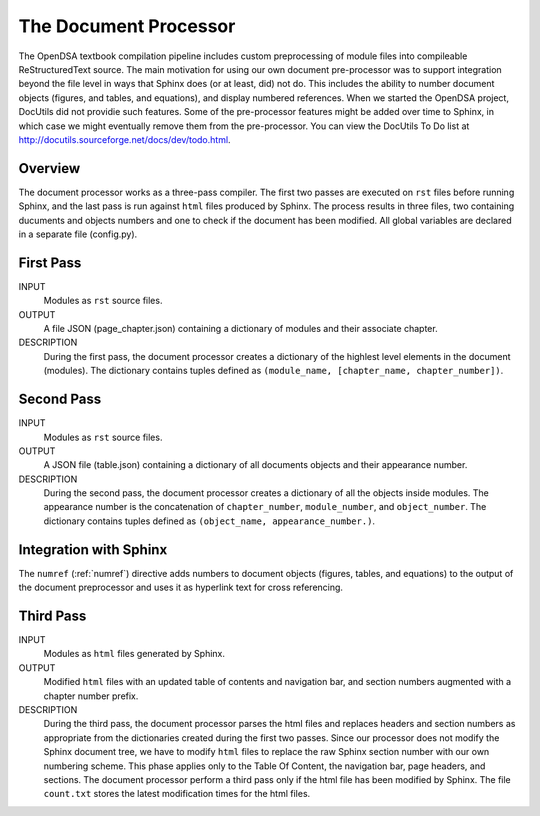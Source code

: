 .. _Preprocessor:

The Document Processor
======================

The OpenDSA textbook compilation pipeline includes custom
preprocessing of module files into compileable ReStructuredText source.
The main motivation for using our own document pre-processor was to
support integration beyond the file level in ways that Sphinx does (or
at least, did) not do.
This includes the ability to number document objects (figures, and
tables, and equations), and display numbered references.
When we started the OpenDSA project, DocUtils did not providie such
features.
Some of the pre-processor features might be added over time to Sphinx,
in which case we might eventually remove them from the pre-processor.
You can view the DocUtils To Do list at
`<http://docutils.sourceforge.net/docs/dev/todo.html>`_.

Overview
--------

The document processor works as a three-pass compiler.
The first two passes are executed on ``rst`` files before running
Sphinx, and the last pass is run against ``html`` files produced
by Sphinx.
The process results in three files,
two containing ducuments and objects numbers and one to check if 
the document has been modified.
All global variables are declared in a separate file (config.py).

First Pass
----------

INPUT
    Modules as ``rst`` source files.

OUTPUT
    A file JSON (page_chapter.json) containing a dictionary of modules
    and their associate chapter.

DESCRIPTION
    During the first pass, the document processor creates a dictionary
    of the highlest level elements in the document (modules).
    The dictionary contains tuples defined as
    ``(module_name, [chapter_name, chapter_number])``.

Second Pass
-----------

INPUT
    Modules as ``rst`` source files.

OUTPUT
    A JSON file (table.json) containing a dictionary of all documents
    objects and their appearance number.

DESCRIPTION
    During the second pass, the document processor creates a
    dictionary of all the objects inside modules.
    The appearance number is the concatenation of ``chapter_number``,
    ``module_number``, and ``object_number``.
    The dictionary contains tuples defined as
    ``(object_name, appearance_number.)``.

Integration with Sphinx
-----------------------

The ``numref`` (:ref:`numref`) directive adds numbers to document
objects (figures, tables, and equations) to the output of the
document preprocessor and uses it as hyperlink text for cross
referencing. 

Third Pass
----------

INPUT
    Modules as ``html`` files generated by Sphinx.

OUTPUT
    Modified ``html`` files with an updated table of contents and
    navigation bar, and section numbers augmented with a chapter
    number prefix.

DESCRIPTION
   During the third pass, the document processor parses the html files
   and replaces headers and section numbers as appropriate from the
   dictionaries created during the first two passes.
   Since our processor does not modify the Sphinx document tree, we
   have to modify ``html`` files to replace the raw Sphinx section
   number with our own numbering scheme.
   This phase applies only to the Table Of Content, the navigation
   bar, page headers, and sections.
   The document processor perform a third pass only if the
   html file has been modified by Sphinx.
   The file ``count.txt`` stores the latest modification times for the
   html files.
